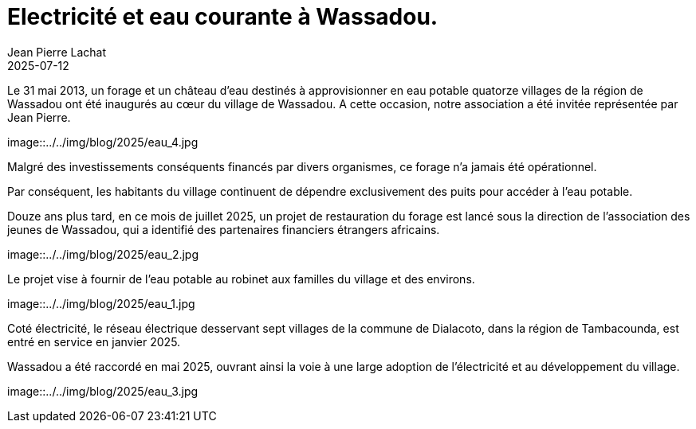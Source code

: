 :doctitle: Electricité et eau courante à Wassadou.
:description: Enfin de l’électricité à Wassadou et peut être bientôt de l’eau potable au robinet.
:keywords: Wassadou université
:author: Jean Pierre Lachat
:revdate: 2025-07-12
:teaser: Enfin de l’électricité à Wassadou et peut être bientôt de l’eau potable au robinet.
:imgteaser: ../../img/blog/2025/eau_2.jpg


Le 31 mai 2013, un forage et un château d’eau destinés à approvisionner en eau potable quatorze villages de la région de Wassadou ont été inaugurés au cœur du village de Wassadou. A cette occasion, notre association a été invitée représentée par Jean Pierre.

image::../../img/blog/2025/eau_4.jpg

Malgré des investissements conséquents financés par divers organismes, ce forage n’a jamais été opérationnel.

Par conséquent, les habitants du village continuent de dépendre exclusivement des puits pour accéder à l’eau potable.

Douze ans plus tard, en ce mois de juillet 2025, un projet de restauration du forage est lancé sous la direction de l’association des jeunes de Wassadou, qui a identifié des partenaires financiers étrangers africains.

image::../../img/blog/2025/eau_2.jpg

Le projet vise à fournir de l’eau potable au robinet aux familles du village et des environs.

image::../../img/blog/2025/eau_1.jpg

Coté électricité, le réseau électrique desservant sept villages de la commune de Dialacoto, dans la région de Tambacounda, est entré en service en janvier 2025.

Wassadou a été raccordé en mai 2025, ouvrant ainsi la voie à une large adoption de l’électricité et au développement du village.

image::../../img/blog/2025/eau_3.jpg
